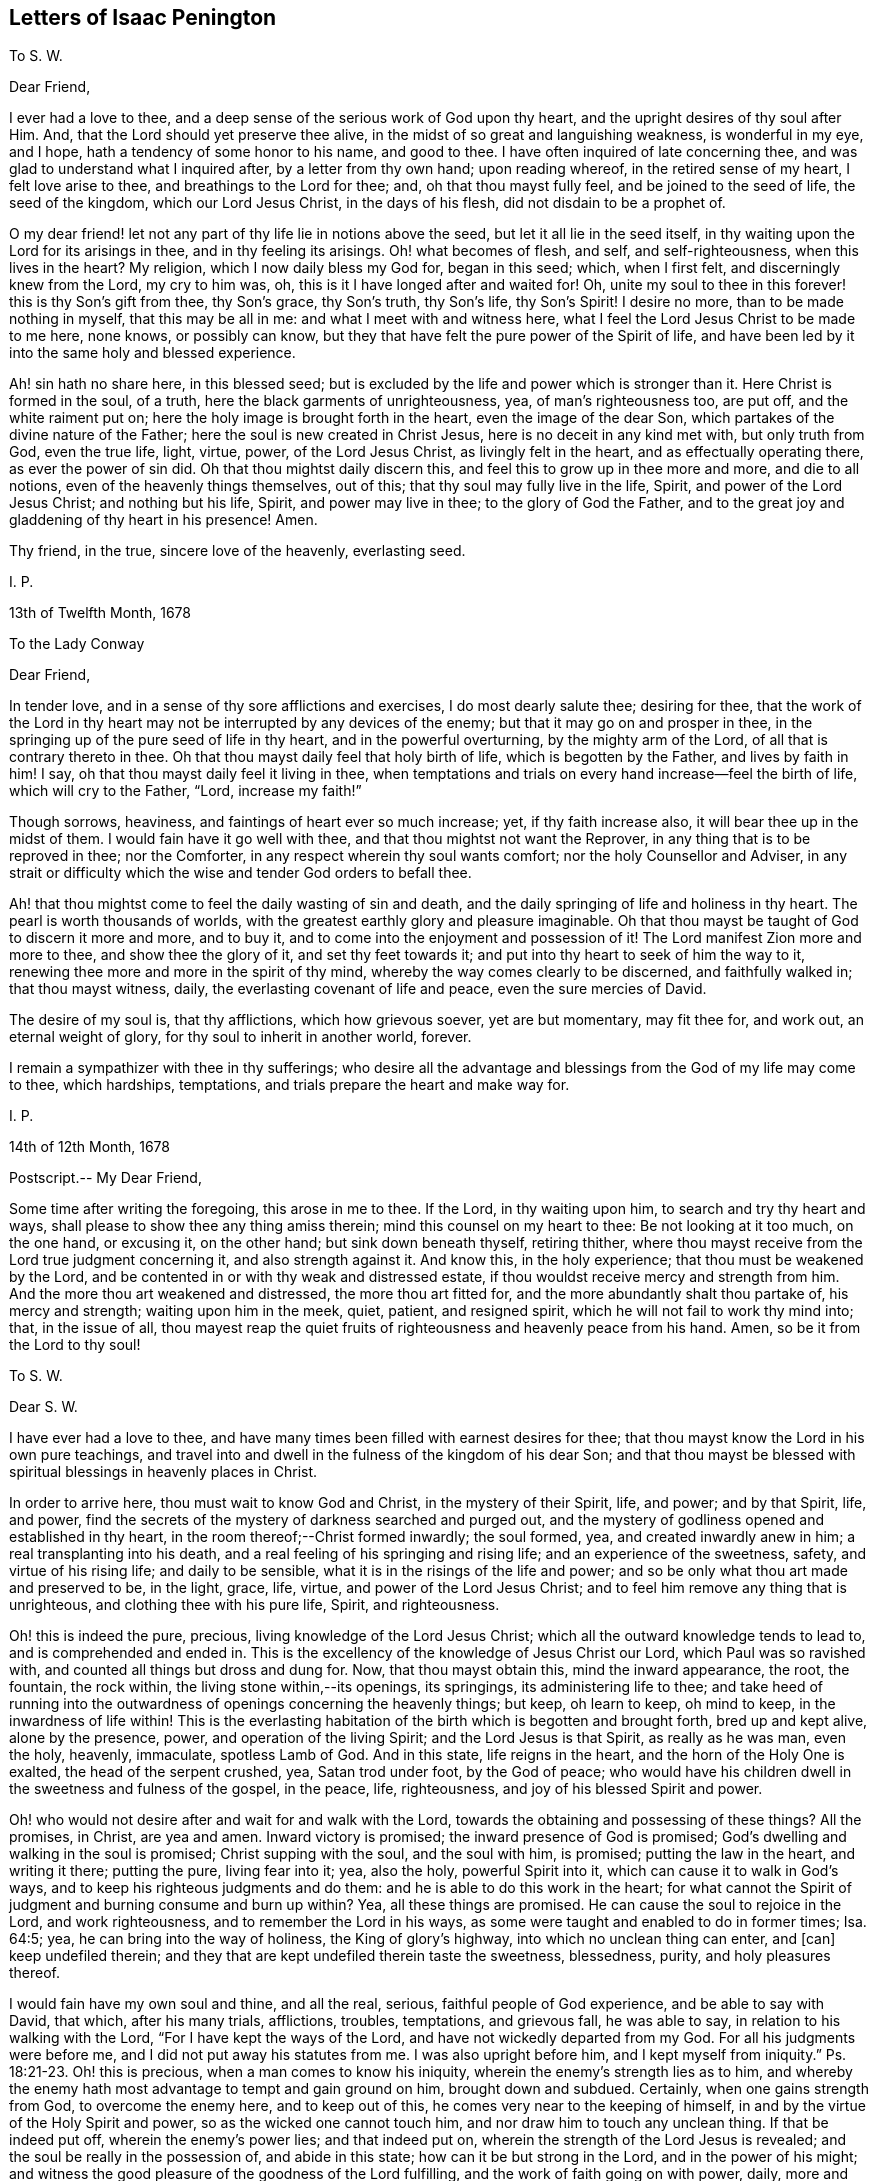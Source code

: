 == Letters of Isaac Penington

[.letter-heading]
To S. W.

[.salutation]
Dear Friend,

I ever had a love to thee, and a deep sense of the serious work of God upon thy heart,
and the upright desires of thy soul after Him.
And, that the Lord should yet preserve thee alive,
in the midst of so great and languishing weakness, is wonderful in my eye, and I hope,
hath a tendency of some honor to his name, and good to thee.
I have often inquired of late concerning thee,
and was glad to understand what I inquired after, by a letter from thy own hand;
upon reading whereof, in the retired sense of my heart, I felt love arise to thee,
and breathings to the Lord for thee; and, oh that thou mayst fully feel,
and be joined to the seed of life, the seed of the kingdom, which our Lord Jesus Christ,
in the days of his flesh, did not disdain to be a prophet of.

O my dear friend! let not any part of thy life lie in notions above the seed,
but let it all lie in the seed itself,
in thy waiting upon the Lord for its arisings in thee, and in thy feeling its arisings.
Oh! what becomes of flesh, and self, and self-righteousness, when this lives in the heart?
My religion, which I now daily bless my God for, began in this seed; which,
when I first felt, and discerningly knew from the Lord, my cry to him was, oh,
this is it I have longed after and waited for!
Oh, unite my soul to thee in this forever! this is thy Son`'s gift from thee,
thy Son`'s grace, thy Son`'s truth, thy Son`'s life, thy Son`'s Spirit!
I desire no more, than to be made nothing in myself, that this may be all in me:
and what I meet with and witness here,
what I feel the Lord Jesus Christ to be made to me here, none knows,
or possibly can know, but they that have felt the pure power of the Spirit of life,
and have been led by it into the same holy and blessed experience.

Ah! sin hath no share here, in this blessed seed;
but is excluded by the life and power which is stronger than it.
Here Christ is formed in the soul, of a truth,
here the black garments of unrighteousness, yea, of man`'s righteousness too, are put off,
and the white raiment put on; here the holy image is brought forth in the heart,
even the image of the dear Son, which partakes of the divine nature of the Father;
here the soul is new created in Christ Jesus, here is no deceit in any kind met with,
but only truth from God, even the true life, light, virtue, power,
of the Lord Jesus Christ, as livingly felt in the heart,
and as effectually operating there, as ever the power of sin did.
Oh that thou mightst daily discern this, and feel this to grow up in thee more and more,
and die to all notions, even of the heavenly things themselves, out of this;
that thy soul may fully live in the life, Spirit, and power of the Lord Jesus Christ;
and nothing but his life, Spirit, and power may live in thee;
to the glory of God the Father,
and to the great joy and gladdening of thy heart in his presence!
Amen.

Thy friend, in the true, sincere love of the heavenly, everlasting seed.

[.signed-section-signature]
I+++.+++ P.

[.signed-section-context-close]
13th of Twelfth Month, 1678

[.letter-heading]
To the Lady Conway

[.salutation]
Dear Friend,

In tender love, and in a sense of thy sore afflictions and exercises,
I do most dearly salute thee; desiring for thee,
that the work of the Lord in thy heart may not be
interrupted by any devices of the enemy;
but that it may go on and prosper in thee,
in the springing up of the pure seed of life in thy heart,
and in the powerful overturning, by the mighty arm of the Lord,
of all that is contrary thereto in thee.
Oh that thou mayst daily feel that holy birth of life, which is begotten by the Father,
and lives by faith in him!
I say, oh that thou mayst daily feel it living in thee,
when temptations and trials on every hand increase--feel the birth of life,
which will cry to the Father, "`Lord, increase my faith!`"

Though sorrows, heaviness, and faintings of heart ever so much increase; yet,
if thy faith increase also, it will bear thee up in the midst of them.
I would fain have it go well with thee, and that thou mightst not want the Reprover,
in any thing that is to be reproved in thee; nor the Comforter,
in any respect wherein thy soul wants comfort; nor the holy Counsellor and Adviser,
in any strait or difficulty which the wise and tender God orders to befall thee.

Ah! that thou mightst come to feel the daily wasting of sin and death,
and the daily springing of life and holiness in thy heart.
The pearl is worth thousands of worlds,
with the greatest earthly glory and pleasure imaginable.
Oh that thou mayst be taught of God to discern it more and more, and to buy it,
and to come into the enjoyment and possession of it!
The Lord manifest Zion more and more to thee, and show thee the glory of it,
and set thy feet towards it; and put into thy heart to seek of him the way to it,
renewing thee more and more in the spirit of thy mind,
whereby the way comes clearly to be discerned, and faithfully walked in;
that thou mayst witness, daily, the everlasting covenant of life and peace,
even the sure mercies of David.

The desire of my soul is, that thy afflictions, which how grievous soever,
yet are but momentary, may fit thee for, and work out, an eternal weight of glory,
for thy soul to inherit in another world, forever.

I remain a sympathizer with thee in thy sufferings;
who desire all the advantage and blessings from the God of my life may come to thee,
which hardships, temptations, and trials prepare the heart and make way for.

[.signed-section-signature]
I+++.+++ P.

[.signed-section-context-close]
14th of 12th Month, 1678

[.postscript]
====

Postscript.-- My Dear Friend,

Some time after writing the foregoing, this arose in me to thee.
If the Lord, in thy waiting upon him, to search and try thy heart and ways,
shall please to show thee any thing amiss therein; mind this counsel on my heart to thee:
Be not looking at it too much, on the one hand, or excusing it, on the other hand;
but sink down beneath thyself, retiring thither,
where thou mayst receive from the Lord true judgment concerning it,
and also strength against it.
And know this, in the holy experience; that thou must be weakened by the Lord,
and be contented in or with thy weak and distressed estate,
if thou wouldst receive mercy and strength from him.
And the more thou art weakened and distressed, the more thou art fitted for,
and the more abundantly shalt thou partake of, his mercy and strength;
waiting upon him in the meek, quiet, patient, and resigned spirit,
which he will not fail to work thy mind into; that, in the issue of all,
thou mayest reap the quiet fruits of righteousness and heavenly peace from his hand.
Amen, so be it from the Lord to thy soul!

====

[.letter-heading]
To S. W.

[.salutation]
Dear S. W.

I have ever had a love to thee,
and have many times been filled with earnest desires for thee;
that thou mayst know the Lord in his own pure teachings,
and travel into and dwell in the fulness of the kingdom of his dear Son;
and that thou mayst be blessed with spiritual blessings in heavenly places in Christ.

In order to arrive here, thou must wait to know God and Christ,
in the mystery of their Spirit, life, and power; and by that Spirit, life, and power,
find the secrets of the mystery of darkness searched and purged out,
and the mystery of godliness opened and established in thy heart,
in the room thereof;--Christ formed inwardly; the soul formed, yea,
and created inwardly anew in him; a real transplanting into his death,
and a real feeling of his springing and rising life; and an experience of the sweetness,
safety, and virtue of his rising life; and daily to be sensible,
what it is in the risings of the life and power;
and so be only what thou art made and preserved to be, in the light, grace, life, virtue,
and power of the Lord Jesus Christ; and to feel him remove any thing that is unrighteous,
and clothing thee with his pure life, Spirit, and righteousness.

Oh! this is indeed the pure, precious, living knowledge of the Lord Jesus Christ;
which all the outward knowledge tends to lead to, and is comprehended and ended in.
This is the excellency of the knowledge of Jesus Christ our Lord,
which Paul was so ravished with, and counted all things but dross and dung for.
Now, that thou mayst obtain this, mind the inward appearance, the root, the fountain,
the rock within, the living stone within,--its openings, its springings,
its administering life to thee;
and take heed of running into the outwardness of openings concerning the heavenly things;
but keep, oh learn to keep, oh mind to keep, in the inwardness of life within!
This is the everlasting habitation of the birth which is begotten and brought forth,
bred up and kept alive, alone by the presence, power, and operation of the living Spirit;
and the Lord Jesus is that Spirit, as really as he was man, even the holy, heavenly,
immaculate, spotless Lamb of God.
And in this state, life reigns in the heart, and the horn of the Holy One is exalted,
the head of the serpent crushed, yea, Satan trod under foot, by the God of peace;
who would have his children dwell in the sweetness and fulness of the gospel,
in the peace, life, righteousness, and joy of his blessed Spirit and power.

Oh! who would not desire after and wait for and walk with the Lord,
towards the obtaining and possessing of these things?
All the promises, in Christ, are yea and amen.
Inward victory is promised; the inward presence of God is promised;
God`'s dwelling and walking in the soul is promised; Christ supping with the soul,
and the soul with him, is promised; putting the law in the heart, and writing it there;
putting the pure, living fear into it; yea, also the holy, powerful Spirit into it,
which can cause it to walk in God`'s ways,
and to keep his righteous judgments and do them:
and he is able to do this work in the heart;
for what cannot the Spirit of judgment and burning consume and burn up within?
Yea, all these things are promised.
He can cause the soul to rejoice in the Lord, and work righteousness,
and to remember the Lord in his ways,
as some were taught and enabled to do in former times; Isa. 64:5; yea,
he can bring into the way of holiness, the King of glory`'s highway,
into which no unclean thing can enter, and +++[+++can]
keep undefiled therein; and they that are kept undefiled therein taste the sweetness,
blessedness, purity, and holy pleasures thereof.

I would fain have my own soul and thine, and all the real, serious,
faithful people of God experience, and be able to say with David, that which,
after his many trials, afflictions, troubles, temptations, and grievous fall,
he was able to say, in relation to his walking with the Lord,
"`For I have kept the ways of the Lord, and have not wickedly departed from my God.
For all his judgments were before me, and I did not put away his statutes from me.
I was also upright before him,
and I kept myself from iniquity.`" Ps. 18:21-23. Oh! this is precious,
when a man comes to know his iniquity, wherein the enemy`'s strength lies as to him,
and whereby the enemy hath most advantage to tempt and gain ground on him,
brought down and subdued.
Certainly, when one gains strength from God, to overcome the enemy here,
and to keep out of this, he comes very near to the keeping of himself,
in and by the virtue of the Holy Spirit and power, so as the wicked one cannot touch him,
and nor draw him to touch any unclean thing.
If that be indeed put off, wherein the enemy`'s power lies; and that indeed put on,
wherein the strength of the Lord Jesus is revealed;
and the soul be really in the possession of, and abide in this state;
how can it be but strong in the Lord, and in the power of his might;
and witness the good pleasure of the goodness of the Lord fulfilling,
and the work of faith going on with power, daily, more and more;
a little measure whereof, kept to, removes the mountains inwardly,
and gives strength over the enemy.
How, then, doth it increase and grow up in life and virtue,
and in a sensible understanding and experience of the name of the Lord Jesus?
Is there not, in this state, a feeling of remission of sins, a feeling of redemption,
a feeling of reconciliation, a feeling of oneness with God in Christ,
a feeling of God being the salvation, strength, and song, and a trusting in him,
and not being afraid? Isa. 12:2.
Is there not a being careful in nothing,
but in everything making the requests to God, by prayer and supplication,
with thanksgiving, in that Spirit and holy breath of life, which the Father cannot deny;
and so, the peace of God, which passeth all understanding,
keeping the heart and mind through Christ Jesus?

O my friend! there is an ingrafting into Christ,
a being formed and new created in Christ, a living and abiding in him,
and a growing and bringing forth fruit through him into perfection.
Oh, mayst thou experience all these things! and that thou mayst do so, wait to know life,
the springings of life, the separations of life inwardly,
from all that evil which hangs about it, and would be springing up and mixing with it,
under an appearance of good; that life may come to live fully in thee, and nothing else.
And so, sink very low, and become very little, and know little; yea,
know no power to believe, act, or suffer any thing for God, but as it is given thee,
by the springing grace, virtue, and life of the Lord Jesus.
For grace is a spiritual, inward thing and holy seed, sown by God,
springing up in the heart.
People have got a notion of grace, but know not the thing.
Do not thou matter the notion, but feel the thing;
and know thy heart more and more plowed up by the Lord,
that his seed`'s grace may grow up in thee more and more,
and thou mayst daily feel thy heart as a garden, more and more enclosed, watered,
dressed, and delighted in by him.

This is a salutation of love from thy friend in the truth, which lives and changes not.

[.signed-section-signature]
I+++.+++ P.

[.signed-section-context-close]
27th of Twelfth Month, 1678

[.letter-heading]
To M. Hiorns

[.salutation]
Dear Friend,

I received two letters from thee lately,
whereby the sense is revived in me of thy great love to me,
and the Lord`'s great goodness to thee,
in administering that which rejoiceth and refresheth thee.

Now, this advice ariseth in my heart.
Oh! keep cool and low before the Lord, that the seed, the pure, living seed,
may spring more and more in thee,
and thy heart be united more and more to the Lord therein.
Coolness of spirit is a precious frame; and the glory of the Lord most shines therein,
in its own lustre and brightness; and when the soul is low before the Lord,
it is still near the seed, and preciously (in its life) one with the seed.
And when the seed riseth, thou shalt have liberty in the Lord to rise with it;
only take heed of that part which will be outrunning it, and getting above it, and so,
not ready to descend again, and keep low in the deeps with it.

O my friend!
I have a sense,
that this hath been the error of that people that thou hast formerly walked with:
and I observe in thy spirit yet a liability thereto;
which the Lord give thee to watch against,
that thou mayst come to a pure observation and discerning of the everlasting,
unchangeable seed in thy own heart,
and mayst daily feel thy mind bowed down and worship in it,
become wholly leavened into it, and perfectly changed and preserved by it.

[.postscript]
====

Postscript.--We are here but awhile in this world, for the Lord to make use of us,
and serve himself by us; and so, by his ordering of us, to fit us for the crown of glory,
which he will give us fully to wear in the other world.
Now, feel the child`'s nature, which chooseth nothing,
but desires the fulfilling of the Father`'s will in it.
I cannot desire to enjoy any thing (saith the nature of the true birth),
but as the Father, of himself, pleaseth to give me to enjoy.
There is a time to want, as well as to abound, while we are in this world.
And the times of wanting, as well as abounding, are greatly advantageous to us.
How should faith, love, patience, meekness,
and the excellency and sufficiency of God`'s grace shine, but by, in,
and through the many exercises and varieties of conditions,
wherewith the Lord visiteth his?
Yea, the greatest in the life, power, and glory of the Lord,
have the greatest trials and exercises, which is to their advantage,
as also for the good and benefit of others, and to the great honor and glory of the Lord.
Oh! at all times, and in all conditions, take heed of a will, take heed of a wisdom,
above the seed`'s will, and above the seed`'s wisdom.

Let the Lord alone be all in thee, and make thee every day what he pleaseth; and,
in due time, thou shalt know a life,--even the seed`'s life,
the Son`'s life,--whom all of the angels are to worship,--and
the mystery of whose life the angels desire to look into,
as it is revealed and brought forth!
So, be still and quiet, and silent before the Lord;
not putting up any request to the Father, nor cherishing any desire in thee,
but in the seed`'s lowly nature and purely springing life;
and the Lord give thee the clear discerning, in the lowly seed,
of all that springs and arises in thy heart.

Thou didst read precious things of the seed when thou wast here, written outwardly;
oh that thou mightst read the same things, written inwardly in thy own heart;
which that thou mayst do, become as a weaned child,
not exercising thyself in things too high or too wonderful for thee.
Every secret thing, every spiritual mystery, but what God opens to thee,
is too high and wonderful for thee.
And if the Lord at any time open to thee deep mysteries, fear before the Lord;
and go no further into them than the Lord leads thee.
The error is still in the comprehending, knowing mind, but never in the lowly,
weighty seed of life;--whither the Lord God of my life more and more lead thee,
and counsel thee to take up thy dwelling place there, daily instructing thee so to do.
For the greatest, as well as the least, must be daily taught of the Lord,
both in ascending and descending, or they will miss their way; yea,
they must be daily taught of him to be silent before him, and know +++[+++what it is]
to be still in him, or they will be apt to miss in either.

====

[.signed-section-closing]
This from thy friend,

[.signed-section-signature]
I+++.+++ P.

[.signed-section-context-close]
Amersham, Woodside, 4th of Fifth Month, 1679.

[.letter-heading]
To Sarah Elgar

The child which the Lord hath taken from thee was his own.
He hath done thee no wrong, in calling it from thee.
Take heed of murmuring, take heed of discontent, take heed of any grief,
but what truth allows thee.
Thou hast yet one child left.
The Lord may call for that too, if he please; or he may continue and bless it to thee.
Oh, mind a right frame of Spirit towards the Lord, in this thy great affliction!
If thou mind God`'s truth in thy heart, and wait to feel the seasoning thereof,
that will bring thee into, and preserve thee in a right frame of spirit.
The Lord will not condemn thy love and tenderness to thy child,
or thy tender remembrance of him; but still, in it be subject to the Lord,
and let his will and disposal be bowed unto by thee,
and not the will of thy nature above it.
Retire out of the natural, into the spiritual,
where thou mayst feel the Lord thy portion; so that now, in the needful time,
thou mayest day by day receive and enjoy satisfaction therein.
Oh, wait to feel the Lord making thy heart what he would have it to be,
in this thy deep and sore affliction!

[.signed-section-signature]
I+++.+++ P.

[.signed-section-context-close]
Nunnington, Sixth Month, 1679

[.postscript]
====

Now, let the world see how thou prizest the truth, and what truth can do for thee.
Feed on it; do not feed on thy affliction; and the life of truth will arise in thee,
and raise thee up over it, to the honor of the name of the Lord,
and to the comfort of thy own soul.

====

[.letter-heading]
To William Rolls

[.salutation]
Friend,

David saw through the sacrifices and burnt offerings in his time;
and the spiritual eye sees through all shadows to the substance,
which have no place in the brightness of the day of God:
and outward washing is no more than outward circumcision,--no
more of a gospel nature,--nor can avail any more,
but is of the nature of the things that were to be shaken and pass away;
that the spiritual kingdom of our Lord Jesus Christ,
and the things which cannot be shaken might remain.

I could say very much to every passage of thy letter; but to what purpose would it be?
The Lord give thee a sense, where the true understanding is given,
and teach thee aright to wait for it; that thou mayst receive it from him,
and thereby discern the nature of that wisdom,
from which God hath hid the mystery in all ages and generations,
and from which he hides it still;
that so thou mayest experimentally know what it is
to become a fool in thyself for Christ`'s sake,
that thou mayst be wise in him; concerning which,
it is easy to have many notions in the mind, but hard to come to the true experience of.

These are the breathings of my heart for thee, in the flowings of my love;
who desire that thou mayst not seek after the knowledge
of the Scriptures in that which cannot understand them;
but mayst meet with the right key, and the right understanding,
wherein thy soul will be safe and happy; which is my heart`'s desire for thee,
who am a real friend and well-wisher to thy soul in the Lord.

[.signed-section-signature]
I+++.+++ P.

[.letter-heading]
To the Poor among Friends, who are relieved by the charity and bowels of love,
which God opens in other Friends towards them

[.salutation]
O Friends,

Ye ought deeply and often to consider of God`'s visiting you with his precious truth,
whereto being faithful, ye are sure to be happy forever;
how hard soever it should go with you, and how strait soever your condition should be,
in reference to the things of this world.

But ye have not only this assurance and benefit by the truth,
but ye are also come to partake of a better provision, as to your necessities outwardly,
than other poor meet with.
For God himself takes care of you,
in drawing the hearts of his children to consider of your wants,
and make supply unto you; so that many of you are so provided for,
as ye had never like to have been while in this world,
had it not been for the interest God gives you in the hearts of others,
through and because of his truth.
Surely this should not be forgotten by you, but daily acknowledged to the Lord,
in the use and enjoyment of those things, which ye ought to receive as from his hand,
through those who minister to you in his name, and for his sake.

And take heed of murmuring, if the supply answer not any of your expectations;
for if we wait upon the Lord, to be ordered and guided by him in this matter,
and answerably witness his presence with us,
and holy wisdom ordering us in these affairs; your murmurings are not against us,
but against the Lord.
And if ye watch narrowly over yourselves, ye will find it is the unsubdued part,
which is apt to be repining and murmuring; but that which is of the Lord, and eyes him,
is that which is sensible of his goodness, and thankful to him for it.
But if there be judged to be any neglect towards any, or any just cause of complaint;
let it, in tenderness, meekness, and the fear of the Lord, be laid before us;
and we will wait upon him to give it a due and full consideration,
and do therein as the Lord shall open and guide our hearts.
For great exercises of spirit do we meet with in these affairs,
and great are our cries of spirit to the Lord,
to guide and order us according to his will and holy counsel therein.

And dear Friends, wait to feel that which stays your minds on the Lord,
and keeps your eye towards him; and take heed of judging us in things,
wherein we truly desire to act singly towards the Lord,
and of which we must give an account to him; and if ye in any thing judge us,
wherein our God justifies us, certainly the Lord will therein condemn you.
Therefore be wary and watchful in this matter.

[.signed-section-signature]
I+++.+++ P.

[.letter-heading]
To Sarah Bond

[.salutation]
Dear Sarah,

I have had many thoughts of thee in this my imprisonment;
wherein I have seen in spirit thy error and miscarriage,
and a hope and expectation in thy heart which will deceive thee.

Oh, how much precious time hast thou lost! wherein thou
mightst have been travelling far on thy journey,
while thou art disputing in thy mind,
and wandering in the deceitful reasonings of thy heart.
And indeed, it must not be, it must not be as thou imaginest; but thou must begin low,
and be glad of a little light to travel with out of the earthly nature,
and be faithful thereunto; and in faithfulness expect additions of light,
and so much power as may help thee to rub on.
And though thou may be long low, and weak, and little, and ready to perish;
yet in the humble and self-denying state, the Father will help thee,
and cause his life to shoot up in thee,
in the shooting up whereof will be thy redemption.

But, oh hasten, oh hasten out of the earthly nature, whilst thou hast time,
or any visitations from the Spirit of the Lord! and do not, in thy wisdom, limit him,
but accept what at present comes from him; for the flood is breaking out,
and will swallow up and drown all that are not found in the ark.
Oh! therefore enter, enter apace; mind that which checks in thy heart;
mind also that which reasons against those checks, to hold thee still in captivity,
and to keep thee from travelling out of the earthly nature, spirit, wisdom,
and practices; and come out of the spirit and way of this world, that thou mayst live,
and not die.
For none shall live, but those that walk in the way of life,
and leave the paths and course of the dead, in which thou art yet entangled.
Oh that thou mightst be loosed, and travel out thence,
with a little light and a little help! and not limit
the Holy One of Israel in thy desires or expectations,
but thankfully receive the smallest visitation that comes from him to thy soul;
for there is life and peace in it, and death and perplexity in turning from it.
And this will not be thy comfort or satisfaction hereafter,
to have had a day of visitation and mercy from on high;
but to have received the visitation, and to have been turned in it,
from the darkness of the earthly mind and nature,
into the light of the living and redeemed souls,--this will be comfortable indeed!

And this is my tender counsel to thee:
wait for and gaspingly receive the checks of the Most High,
and take heed of reasoning against them;
but as that (though in a low and mean and despicable way to thy
wisdom) draws and leads thee out of any earthly thought,
word, custom, or practice, follow diligently; not reasoning against it,
but waiting to have thy reasonings subdued to the
smallest motions and lowest guidance of life in thee.
For I know that life is near thee, even the life that would effectually redeem thee;
but it is bowed down and held captive under the dominion of the earthly wisdom;
and so thy redemption (which is to be wrought out by it) sticks, and will stick,
until thy heart be persuaded to join to it and become subject, without reasoning,
without consulting, without disputing.
For I certainly know the light manifests in thee;
but the darkness puts off the present manifestation of the light, and expects another;
and this is in the will of the flesh, which the Father will not answer;
and in this will and expectation thou wilt perish; but thy help, life,
and salvation are in being subject to the present manifestation of light,
parting with and departing from what thou already knowest to be of the earth,
and not of God.

And in thus doing, more will be made manifest in the Lord`'s season,
and power given to become a child, after some belief in the Father,
and some entrance into the childlike nature;
but the will and expectation of the flesh in thee shall never be
answered:--it hath been long written in my heart concerning thee,
but I dare never utter it to thee.
Oh that it may be now uttered, to the melting and advantage of thy heart! for, indeed,
I love thee, and have travailed for thee, and desire the salvation of thy soul,
as of my own.
Oh that thou mayst be led out of that wisdom which destroys,
into that which saves! and mayst there, in humility of heart, receive instruction daily,
according to thy need.
But indeed, of a truth,
thou must come into and come under that which crucifies thy nature and wisdom;
and there (in the seasons of God`'s wisdom,
who answers the desires of his own Spirit in the heart,
but regards not the flesh) mayst thou meet with life and power, but no where else.

I am thy friend, and a dear lover of that in thee which desires the Lord;
and oh that that might come up in thee, and be severed from the earth,
that thy soul may live!

[.signed-section-signature]
I+++.+++ P.

[.letter-heading]
For My Dear Friends in the Truth at Lewes

The God of truth plants his truth in the hearts of people, that it might grow there,
and bring forth fruit to him.
O my dear friends! feel it grow in every one of your hearts,
and bringing forth the proper fruits of its growth to the Lord.

Mind what ariseth from the truth, what truth brings forth,
and wait for and receive your nourishment from the Lord,
that it may be brought forth in you.
And that which the Lord hath made barren (in you,
who have experienced his righteous judgments), let it be kept so,
by the same power which made it barren,
that no more fruit may be brought forth to sin and unrighteousness, by any of you.
Then shall ye live the life of truth, and no life but the life of truth,
and dwell and walk in the truth, than which there is no greater joy, delight,
or peace to be desired or enjoyed.

O my dear friends! know and every day experience Enoch`'s
life,--a being translated out of the kingdom of darkness,
into the kingdom of the dear Son, and of walking with the Son in his kingdom;
then ye will walk with the Father also, and know the heavenly paths of life, joy,
righteousness, and peace in the pure light of life,
which is no less than a paradise to the renewed soul.

I would fain have seen you together, had the Lord made way;
but let me feel you in the hidden life, and meet you at my Father`'s throne,
where let us beg of our God, what our souls and his whole flock stand in need of,
praying for the peace and prosperity of Jerusalem,
unto the God and Father of our Lord Jesus Christ, who hears our prayers;
that we may daily see and feel the going on of the work of our God, in our hearts,
and in the kingdoms of the world (which must become the Lord`'s and his Christ`'s),
and may bless and magnify his name, who hath power over all,
and orders all for good to his chosen heritage.

This is the salutation of my love to you, which lay so upon me,
that I could not pass it by, who am your friend, in the everlasting,
unchangeable truth of our blessed God and Saviour.

[.signed-section-signature]
I+++.+++ P.

[.letter-heading]
To +++_______+++ +++_______+++

Because my not praying in my family, according to the custom of professors,
seemed to be such a great stumbling-block to thee,
it sprang up in my heart to render thee this account thereof.

I did formerly apply myself to pray to the Lord,
morning and evening (besides other times), believing in my heart,
that it was the will of the Lord I should so do.
And this was my condition then:--sometimes I felt the living spring open,
and the true child breathe towards the Father; at other times I felt a deadness,
a dryness, a barrenness, and only a speaking and striving of the natural part, which I,
even then, felt was not acceptable to the Lord, nor did profit my soul;
but apprehending it to be a duty, I durst not but apply myself thereto.

Since that time,--since the Lord hath again been pleased
to raise up what he had formerly begotten in me,
and begun to feed it,
by the pure giving forth of that breath of life which begat it
(which is the bread that comes down from heaven daily to it,
as the Lord pleaseth freely to dispense it),--the Lord hath shown me that prayer
is his gift to the child which he begets and that it stands not in the will,
or time, or understanding, or affectionate part of the creature,
but in his own begetting, which he first breathes upon,
and then it breathes again towards him:--and that he worketh this at his own pleasure,
and no time can be set him when he shall breathe: or when he shall not breathe,
and that when he breathes, then is the time of prayer,
then is the time of moving towards him, and following him who draws.
So that all my times, and all my duties, and all my graces, and all my hopes,
and all my refreshments, and all my ordinances, are in his hand,
who is the spring of my life, and conveys, preserves,
and increases life of his own good pleasure.

I freely confess, all my religion stands in waiting on the Lord,
for the riches of his Spirit, and in returning back to the Lord (by his own Spirit,
and in the virtue of his own life), that which he pleaseth to bestow on me.
And, I have no faith, no love, no hope.
no peace, no joy, no ability to any thing, no refreshment in any thing,
but as I find his living breath beginning, his living breath continuing,
his living breath answering, and performing what it calls for.
So that I am become exceeding poor and miserable,
save in what the Lord pleaseth to be to me by his own free grace,
and for his own name`'s sake, and in rich mercy.
And if I have tasted any thing of the Lord`'s goodness sweeter than ordinary,
my heart is willing, so far as the Lord pleaseth,
faithfully to point any others to the same spring;
and not discourage or witness against the least simplicity, and true desire after God,
in them.
But where they have lost the true living child,
and another thing is got up in its stead (which,
though it may bear its image to the eye of flesh,
yet is not the same thing in the sight of God),
and where this nourisheth itself by praying, reading, meditating,
or any other such like thing,
feeding the carnal part with such a kind of knowledge from Scriptures,
as the natural understanding may gather and grow rich by; this,
in love and faithfulness to the Lord and to souls, I cannot but testify against,
wherever I find it, as the Lord draweth forth my spirit to bear its testimony.

And this I know, from the Lord, to be the general state of professors at this day.
The Spirit of the Lord is departed from them, and they are joined to another spirit,
as deeply and as generally as ever the Jews were;
and that their prayers and reading of the Scriptures, and preaching, and duties,
and ordinances are as loathsome to the soul of the Lord,
as ever the Jews`' incense and sacrifices were.
And this is the word of the Lord concerning them.
Ye must come out of your knowledge, into the feeling of an inward principle of life,
if ever ye be restored to the true unity with God,
and to the true enjoyment of him again.
Ye must come out of the knowledge and wisdom ye have gathered from the Scriptures,
into a feeling of the thing there written of,
as it pleaseth the Lord to open and reveal them in the hidden man of the heart.

This is it, ye are to wait for from the Lord; and not to boast of your present state,
as if ye were not backslidden from him,
and had not entered into league with another spirit;
which keeps up the image of what the Spirit of the Lord once formed in you,
but without the true, pure, fresh life.

From a faithful friend and lover of souls.

[.signed-section-signature]
I+++.+++ P.

[.letter-heading]
To E. Terry

[.salutation]
Friend,

If the Lord hath extended favor to thee and shown thee mercy,
I therein rejoice on thy behalf.

Thy desire, that what thou wrotest may be looked upon as nothing,
and that no contest may be raised from it, I am content fully to answer thee in;
nor do I desire to have any advantage against thee,
nor art thou at all disparaged in my thoughts by what thou hast written,
but it is in my heart as nothing, and my love flows to thee;
for I take notice of thy seriousness, and what I have unity with in this letter,
and overlook the other.

As touching disputes, indeed, I have no love to them:
Truth did not enter my heart that way,
nor do I expect to propagate it in others that way; yet,
sometimes a necessity is laid upon me, for the sake of others.
And truly, when I do feel a necessity, I do it in great fear;
not trusting in my spear or bow, I mean in strong arguments or wise considerations,
which I (of myself) can gather or comprehend; but I look up to the Lord for the guidance,
help, and demonstration of his Spirit,
that way may be made thereby in men`'s hearts for the pure seed to be reached to,
wherein the true conviction, and thorough conversion of the soul to God is witnessed.
I had far rather be feeling Christ`'s life, Spirit, and power in my own heart,
than disputing with others about them.

Christians that truly fear the Lord, have a proportion of the primitive Spirit; and,
if they could learn to watch and wait there, where God works the fear,
they would daily receive more and more of it, and in it,
understand more and more the true intent and preciousness of the words of the Holy Scriptures.
He that will truly live to God, must hear wisdom`'s voice within, at home,
in his own heart; and he that will have her words made known,
and her spirit poured out to him, must turn at her reproof. Prov. 1:23.
Indeed, I never knew, and am satisfied that none else can know,
the preciousness of this lesson, till they are taught it of the Lord.

There is one thing more on my heart to express, occasioned by thy last letter,
which is this: I have more unity in my heart and spirit before the Lord,
with the Puritan state,
than with the churches and gatherings which men have built up and run into since.
Indeed, men have enlarged their knowledge and comprehension of things;
but that truth of heart, that love, that tenderness, that unity upon truth`'s account,
which was then amongst them, many have made shipwreck of,
and do not now know the state of their own souls, nor truth in the life and power of it.
This principle of life and truth was near me, as well as others; yea,
with me in that day; but I wandered from it into outward knowledge, and,
with great seriousness, into a way of congregational worship,
and thereby came to a great loss; and at length, for want of the Lord`'s presence, power,
and manifestation of his love, was sick at heart.
But now, the Lord, in great love and tender mercy,
having brought me back to the same principle, and fixed my spirit therein,
I discern the truth and beauty of that former estate,
with the several runnings out from it; and find what was true or false therein,
discovered to me by the holy anointing, which appears and teaches in that principle.
And, friend, it is not a notion of light, which my heart is engaged to testify to;
but that which enlivens, that which opens, that which gives to see,
that wherein the power of life is felt.
For truly, in the opening of my heart by the pure power,
was I taught to see and own the principle and seed of life,
and to know its way of appearance; and so can faithfully and certainly testify,
that that which is divine, spiritual, and heavenly, is nearer man than he is aware,
as well as that which is earthly and selfish.

O friend! if thou canst not yet see and own the principle
and seed of Christ`'s life and Spirit,
nor discern his appearance therein; yet take heed of fighting against it; for, indeed,
if thou dost, thou fightest against no less than the Lord Jesus Christ himself.

[.signed-section-signature]
I+++.+++ P.

[.letter-heading]
To a Near Relative

[.salutation]
Dear +++_______+++,

The gospel is the power of God unto salvation;
it is the glad tidings of freedom from sin,
of putting off the body of sin by the circumcision and baptism of the Spirit,
of being delivered out of the hands of our spiritual enemies,
that we may serve God (without fear of them any more),
in holiness and righteousness all the days of our life.

The ministers of the gospel are those, who, in the Spirit of Christ,
by the gift and inspiration thereof, preach these tidings to the poor and needy,
to the captives, to those that groan under the pressure of the body of corruption.

The gospel, through the great mercy of God, I have, at length, heard preached;
and I
have not heard man, but the voice of my Beloved; whose voice is welcome to me,
though in the meanest boy, or most contemptible female.
For in Christ, there is neither male nor female; nor should his Spirit,
which is not limited to males, be quenched in any.
And though thou, through prejudice,
call this speaking of the Spirit through servants and handmaids, prating,
yet the Lord can forgive thee; for surely, if thou knew what thou didst herein,
thou wouldst not thus offend the Lord;--extolling preaching by man`'s wisdom,
from a minister made by man, for gospel preaching,
and condemning the preaching of persons sent by God,
in the immediate inspiration of his Spirit.
I am confident, if, without prejudice, and in the fear of God, thou didst once hear such,
thou wouldst not be able to forbear saying in thy heart, It is the voice of God,
of a truth.
But that which hath not the sheep`'s ear can never own the voice of the true Shepherd.

As for those whom thou callest ministers, if I should speak, concerning them,
the very truth from the mouth of the Lord, thou couldst not,
in that state wherein thou standest, receive it;
yet am I far from accounting them the offscouring of the earth;
for I look upon them as wise and knowing,
and as of great beauty in the earthly learning and wisdom; but surely,
not as having "`the tongue of the learned,`" "`to speak
a word in season to him that is weary;`" nay,
they are men unlearned in this kind of learning,
and such as toss and tear and wrest the scripture,
in their uncertain reasonings and guessings about the sense of it,
and in the various doubtful interpretations they give.

And whereas I am blamed for not putting a difference
between the profane and scandalous ministers,
and the reverend and godly sort; my answer is, They are united in one ministry;
and the question is not concerning the persons, but the ministry;
in which they are one,--their call one, their maintenance one,
their way of worship and preaching one, their standing and power of government one;
which is not by the power and presence of the Spirit,
but by the strength of the magistrate.
But the true gospel and ministry is spiritual,
and cannot stand nor be upheld by that which is carnal, neither in its call, maintenance,
government, or what else belongs to it.
When Christ came in the flesh,
the words he pronounced were not so much against the profane
and scandalous among the Scribes and Pharisees;
but against those that appeared most strict,
and were accounted among the Jews the most reverend and godly.
And, were it not for the appearance of godliness in these men,
the persecution of the present times had not been so hot, the good old cause so lost,
and the work of reformation (inasmuch as relates to men) so overturned as at this day.
O +++_______+++! there was once a good thing in divers of them,
which my soul would rejoice to see revived;
but as the seat of government eat out the good that was in the bishops,
so gaping after the seat of government hath sunk the good thing in others also;
and made their eye so dim,
that they cannot see the mighty breakings forth of the Spirit of Christ in his people.

[.signed-section-signature]
I+++.+++ P.

[.letter-heading]
To Richard Roberts

[.salutation]
R+++.+++ R.

Thou didst acquaint me that Timothy Fly, the Anabaptist teacher,
did charge me with denying Christ`'s humanity, and also the blood of Christ,
which was shed at Golgotha, without the gates of Jerusalem;
and that I own no other Christ but what is within men.

Sure I am, that neither T. Fly, nor any other man, did ever hear me deny, that Christ,
according to the flesh, was born of the Virgin Mary, or that that was his blood,
which was shed without the gates of Jerusalem.
And the Lord, who knoweth my heart, knoweth, that such a thing never was in my heart;
nay, I do greatly value that flesh and blood of our Lord Jesus Christ,
and witness forgiveness of sins and redemption through it.
Yet, if I should say,
I do not know nor partake of his flesh and blood in the mystery also,
I should not be a faithful witness to the Lord.
For there is the mystery of God and of Christ;
and that is the soul`'s food which gives life to the soul,
even the living bread and the living water.
For there is living bread and living water; and the flesh and blood in the mystery,
on which the soul feeds, is not inferior in nature and virtue to the bread and water.
There is a knowing Christ after the flesh, and there is a knowing him after the Spirit,
and a feeding on his Spirit and life; and this doth not destroy his appearing in flesh,
or the blessed ends thereof, but confirm and fulfill them.

The owning of Christ being inwardly in his saints,
doth not deny his appearing outwardly in the body prepared;
unless T. F. can maintain this,
that the same Christ that appeared outwardly cannot appear inwardly.
"`Know ye not your own selves.
how that Jesus Christ is in you,
except ye be reprobates?`" 2 Cor. 13:5. "`And if Christ be in you,
the body is dead because of sin,`" etc. Rom. 8:10.
"`Christ in you, the hope of glory.`" Col. 1:27. "`Behold,
I stand at the door and knock; if any man hear my voice and open the door,
I will come in to him.`" Rev. 3:20. "`I will come again,`" saith Christ:
Ye are now in pain, as a woman in travail, full of sorrow for the loss of my outward,
bodily presence; but I will come to you again in spirit;
see John 16 and John 14:17. "`He,`" that "`dwelleth with you, shall be in you:`" and then,
when the Bridegroom is inwardly and spiritually in you and with you,
"`your heart shall rejoice, and your joy no man taketh from you.`" John 16:22. And so,
the apostles and primitive Christians did "`rejoice with joy unspeakable,
and full of glory,`" 1 Peter 1:8,
because of the spiritual appearance and presence of the Bridegroom.
And yet, there is no other bridegroom, who now appears in spirit,
or spiritually in the hearts of his, than He that once appeared in the prepared body,
and did the Father`'s will therein.

[.signed-section-signature]
I+++.+++ P.

[.letter-heading]
Addressed to the Independents at Canterbury

I have been a seeker after God, and a worshipper of him from my childhood,
according to the best of my understanding; and, at last,
sat down in that way which is called Independency,
believing it to be the way of the gospel,
and entering into it with much fear and seeking of God.
In which way, the Lord had regard to the uprightness and tenderness of heart,
which he had formed in me.

But, at length, the Lord`'s hand fell upon me, breaking me all to pieces therein,
as to my inward state; for what cause, I had then no knowledge at all of;
but mourned before him unutterably, night and day,
and lay panting and languishing after him, who was the only Beloved of my soul.
Many pitied me, but none could reach my state, but, after much serious discourse with me,
greatly wondered: and some said, it was a prerogative case, and would, questionless,
end in good-will and mercy from the Lord to me.
I parted from that people in great love and tenderness;
they expecting my return to them again (the love
between me and them being so exceeding great,
and I having let in no prejudice against them), and I knowing nothing to the contrary.

But it pleased the Lord, after many years, when my hope nearly failed,
to visit me in a wonderful manner, breaking my heart in pieces,
giving me to feel his pure, living power,
and the raising of his holy seed in my heart thereby; insomuch,
that I cried out inwardly before him, "`This is He, this is He whom I have sought after,
and so much wanted! this is the pearl,
this is the holy leaven! do what thou wilt with me, afflict me how thou wilt,
and as long as thou pleasest, so that at length I may be joined with this,
and become one with this!`" So the eye of my understanding was from that day anointed,
and I saw and felt the pure life of the Son made manifest in me;
and the Father drew me to him, as to a living stone, and hath built my soul upon him,
and brought me to Mount Zion, and the holy city of our God;
where the river of life sends forth its streams,
which refresh and make glad the holy city,
and all the tabernacles that are built on God`'s holy hill.
And indeed, from this holy hill and city, the law and word of life doth issue,
and the inhabitants of the rock of life hear it, and are friends to the Bridegroom,
and glad of the Bridegroom`'s voice, and follow the Lamb,
the Shepherd and Bishop of their souls, whithersoever he leads;
who leads them into the pastures of life, and folds of pure rest,
and gives them eternal life to feed on,
and his peace and patience to possess their souls in.

O ye Independents! whom I have loved above all people,
and never had thoughts of rending from you,
but was forcibly taken by the hand of the Lord out of your Society;
yet not without a desire to return to you again,
if the Lord pleased to make any way thereto;--I say, O ye Independents,
above all professions the one most dearly beloved by me! oh that ye could hear the sensible,
experienced testimony that is on my heart to you concerning my Beloved,
concerning his appearance, concerning his church, concerning his way, his truth,
his kingdom.
It is nigher than ye are aware, and above all that ye can comprehend concerning it.
Oh that ye might inwardly know these things!
Turn in, turn in: mind what stirs in your hearts; what moves against sin,
what moves towards sin.
The one is the Son`'s life, the Son`'s grace, the Son`'s Spirit;
the other is the spirit and nature which is contrary thereto.
If ye could but come to the sense of this, and come to a true, inward silence,
and waiting, and turning at the reproofs of heavenly wisdom,
and know the heavenly drawings into that which is holy and living;
ye would soon find the Lord working in your hearts, to stop the issues of death,
and to open the issues of life there;
and ye would find yourselves anointed daily by the
Lord (for there is not a day but we need to see,
nor a day but the Lord gives sight),
and an understanding also would be given you to know Him that is true,
and the "`eternal life,`" 1 John 1:2, and an abiding in him that is true.
And, abiding here,
ye cannot fail of receiving power (from him who ministers
according to the power of the endless life),
not only to overcome sin and your souls`' enemies, but to become sons to God,
with delight performing his will.
And that yoke, which yokes down and subdues sin in you, will be easy, yea, the ease,
pleasure, and joy of your souls.

The Lord open an ear in you to hear as the learned,
that ye may become experiencers and possessors of these things; for, of a truth,
the Lord is arisen to shake terribly the earth, and to build up his Zion,
and to give unto his people "`a peaceable habitation and
sure dwellings and quiet resting-places`" upon Mount Zion. Isa. 32:18.

[.signed-section-signature]
I+++.+++ P.

[.letter-heading]
To Francis Pordage

[.salutation]
Friend,

There is a mind, which can never know nor receive the things of God`'s kingdom; and yet,
this mind is very busy in searching and inquiring after them.

The Scribes and Pharisees were still questioning Christ,
and desiring satisfaction about the kingdom, and about his doctrine and miracles,
and the practice of his disciples, but could never receive satisfaction; yet,
the disciples themselves were many times afraid to ask Christ questions,
there being a dread of God upon their spirits,
and a limit to the knowing and inquiring part in them; for indeed,
the true birth learns under the yoke.

This, therefore, is precious; to come to feel somewhat to limit that mind,
which is forward and inquisitive out of the true nature and sense,
and to receive the yoke, and to be limited by it and famished; for famine,
not food of life, is appointed for that mind and birth.
It is written, "`I will destroy the wisdom of the wise,
and bring to nothing the understanding of the prudent.`" Now,
this is precious and greatly needful: for a man to know, and discern,
and watch against that wisdom and understanding in himself,
which God will destroy and bring to nothing; for, to be sure,
while he is learning and striving to know with that, God will never teach him,
but rather hide the mystery of life and salvation from him.
And what is all man`'s knowledge worth, that he learns of himself without God`'s teaching;
and which he receives into that understanding which is to perish and be destroyed?
In the new understanding, God sets up the true light; but in the other understanding,
are false lights set up, which do not give a true distinction of good and evil,
but they call good evil, and evil good, and put darkness for light,
and light for darkness, and cannot do otherwise; because, the light in them is darkness,
it not being the gift of grace whereby they see and judge,
but a light of their own forming, according to their own comprehension of things,
in the dark and false understanding.

Now, the Lord hath taught us the difference between all these lights,
and the light of his grace, which purely teacheth, livingly teacheth,
not in the reasonings of the mind,
but in the evidence and demonstration of God`'s Spirit in the soul and conscience.
When we came to see in this light, we found, that which we had called good,
according to our former apprehension of things, was not so in the true balance;
and what we thought had pleased God, was abominable in his eyes.
And truly, all that are not come to this light,
they offer that which is abominable to God, and yet think it pleaseth him;
and what a gross and dangerous mistake is this! indeed,
all are no better than will-deeds, which are done out of the light, life, virtue,
and power of God`'s Spirit.
For the root must be good, or the fruit cannot be good.
The mind must be renewed, or the knowledge is but old, dead, literal, and fleshly;
such as the fleshly understanding comprehends and receives,
which can neither know nor receive what is spiritual.

Truly, the Lord hath led us a great way in our journey,
and done great things inwardly for and in our spirits; yet,
if we were not kept under the yoke, but that part in us had liberty to know, and live,
and act, and worship, we should yet perish, and be cut off from the land of the living.

[.signed-section-signature]
I+++.+++ P.

[.letter-heading]
In Reply to an Answer of I. H. to Somewhat Written on Behalf of Truth

Indeed, to speak properly, the church of the gospel,
or new testament church, is invisible.
The persons in whom the church is, are visible;
yet the new testament church is not a society of men,
but rather of the invisible life in men.
It is a fellowship in the faith, in the Spirit,
which is the bond of their unity and of their peace.

The life is breathed invisibly into the hidden man; John 3:8;
it is there nourished and built up invisibly into a spiritual, invisible temple, house,
or church; and in that is the unity and fellowship.
So that the church is a mystery, and the fellowship a mystery,
which is hid from every eye but the eye of life;
and there is no having fellowship one with another, but by coming to that,
and keeping in that, wherein is the fellowship. 1 John 1:7.
It is of inward Jews the church is built; it is of such,
God seeks to frame his new house of worship, under the gospel. John 4:23.
Now, of such stones as these,
the Lord builds up a temple for his Spirit to dwell in,
a house for his life and presence to manifest itself
in,--even a church for the living God.
This building is by the Spirit, in the Spirit, and of that which is spiritual;
this building is one with the foundation,
and therefore is the pillar and ground of Truth, which none is but Christ,
and that which is married to him, and so one with him. 1 Tim. 3:15.
Consider the place well,
and see whether it relate to that which thou callest the invisible,
or to that which thou callest the visible church.

It is the candlestick in persons, that is the church; not any outward meeting of persons,
or joining together by covenant, or receiving or practising of ordinances,
can make a church; but the eternal life in believers,
formed by the Spirit into a candlestick, to hold the eternal lamp or light,
with the everlasting oil of salvation.
The light thus shining in this candlestick,
continually refreshed by this oil,--here is a flourishing temple, wherever it is found;
here is the church of the living God, here is the spouse married to the Lamb,
her Husband.
But grieve the Spirit, quench the Spirit, despise the prophesyings thereof,
and light up a candle of the fleshly wisdom and knowledge of the things of God,
instead of these, the oil soon fails; the oil failing, the lamp goes out; the lamp,
or light, being gone out of the candlestick, the Lord soon removes the candlestick;
and the candlestick being once removed, the very same persons may meet together often,
and hold up the form,--performing things mentioned in the Scriptures concerning a church,
and observing such things as they may call the institutions and
ordinances thereof,--but they are far from continuing to be a church.
Take away the faith, what is left of a Christian?
and take away the candlestick, what is left of a church?

It is the Spirit alone that can square stones, and fit them for building a church of;
and he alone can build them up into a house, when he hath squared them. Eph. 2:22.
And after he hath built, he can pull down again,
and bring into a wilderness state;
for there is a wilderness state of Christianity as well as a built state; Rev. 12:6,
and as, in the built state, it is dangerous to be out of the church, so,
in the wilderness state,
it is dangerous remaining in that building which the Spirit of the Lord hath forsaken.
Now, if the Spirit be the builder, then, surely, he will take in no stones,
but such as he hath first squared and fitted for the building.
And after the church is built, it is he alone who addeth to the church;
who will be sure to add none, but those whom he hath first converted. Acts 2:47.

The church is a body gathered in the Spirit, and watching to the Spirit;
who is present there with his pure, searching, discerning eyes;
so that nothing that is impure can enter (they watching to the Spirit,
according to the order of the gospel), no, not one counterfeit Jew, no,
nor so much as one false apostle,
though they clothe themselves ever so like angels of light.
Rev. 22. But if they be negligent, and from off the watch,
not waiting for the guidance of the Spirit; then that which is corrupt may creep in,
and endanger the body.
Jude 4.

[.letter-heading]
To Bridget Atley

[.salutation]
Dear Friend,

I am sensible of thy sore travail and deep distress,
and how hard it is for thee to meet with that which is comfortable and refreshing,
and how easily again it is lost;
and whence it ariseth,--even from the working of
the enemy in a mystery of deceit in thy heart;
wherein thou dost not perceive nor suspect him, but swallowest down his baits,
and so he smites thee with his hook,
and thereby draws thee back into the region of darkness; and then,
entereth that part in thee which is in nature one with him,
filling it with his wickedness; and then, laying loads of accusations upon thee,
as if they were true.
These are not strange things to the travellers after the Lord,
but such as are usually met with in the like cases:
but if thy eye were made single and opened by the Lord, thou wouldst see those baits,
and turn from that, which thou now so readily swallowest down; and so avoid the stroke,
and keep thy station, in the light and mercy of the Lord.
Thou must not look so much at the evil that is nigh,
but rather at that which stands ready to pity and help,--and
which hath pitied and helped thy distressed soul,
and will pity and help it again.
Why is there a mercy-seat, but for the sinner to look towards in time of need?

Neither must thou hearken to the questionings of the insnaring questioner;
but cleave to that which shuts them out, keeping to the sense of the love and mercy,
when the Lord is kind and tender to thee.
When the enemy entered thy habitation again, and broke thy rest, peace,
and enjoyment of the Lord; again, an earnest desire after cleansing arose in thee;
not from the life, but in the evil; this was also a means to rob thee of that, which,
in its abiding and powerful operation cleanseth the heart; and here,
thou wouldst be limiting the Lord in his dealings,
who worketh according to the counsel of his own will,
and visiteth when and where he pleaseth.
And thus the enemy having caught thee with his mysterious workings,
he than draws thee into the pit of darkness, where the remembrance of life,
and the sense of mercy and love vanisheth; and there is no help for thee,
by any thing thou canst do or think.
But be patient, till the Lord`'s tender mercy and love visit thee again; and then,
look up to him against this and such like snares,
which would come between thee and the appearance of the Lord`'s love;
that thou mayst feel more of his abidings with thee, and of the sweet effects thereof.
For, these things are not to destroy thee, but to teach thee wisdom;
which the Lord is able, through many exercises and sore trials, to bestow upon thee;
which my soul will exceedingly rejoice to hear the tidings of;
that thy heart may be rid of all that burdeneth,
and filled with all it rightly desires after,
in the proper season and goodness of the Lord;
to whose wise ordering and tender mercy I commit thee, remaining

[.signed-section-context-close]
Thy faithful friend,

[.signed-section-signature]
I+++.+++ P.

[.letter-heading]
To Abraham Grimsden

[.salutation]
Friend,

Thou hast made some profession of truth, and at times come amongst us;
but whether thou hast been changed thereby,
and been faithful to the Lord in what has been made manifest to thee,
belongs unto thee diligently to inquire.
There is no safe dallying with truth.
He that puts his hand to the plow, must not look back at any thing of this world;
but take up the cross and follow Christ, in the single-hearted obedience, hating father,
mother, goods, lands, wife, yea, all for His sake; or he is not worthy of Him.
The good hand of the Lord is with his people,
and he blesseth them both inwardly and outwardly;
and they that seek the kingdom of heaven, and the righteousness thereof,
in the first place, have other things also added: but they that neglect the kingdom,
and are unfaithful to truth, seeking the world before it,
the hand of the Lord goes forth against them, and they many times,
miss of that also of the world, which they seek and labor for.

Truth is honorable.
Oh! take heed of bringing a reproach upon it, by pretending to it,
and yet not being of it, in the pure sense and obedience,
which it begets and brings forth in the hearts and lives of the faithful.
But if any be careless and unfaithful to what they are convinced of, and so,
for the present, bring a reproach upon God`'s truth, which is altogether innocent thereof;
the Lord, in his due time, will wipe off that reproach from his truth and people;
but the sorrow and burden will light upon themselves,
which will be very bitter and heavy to them,
in the day that the Lord shall visit them with his righteous judgments.

Oh, consider rightly and truly!
It had been better for thee, thou hadst never known truth,
nor been directed to the principle and path of righteousness; than,
after direction thereto, to turn from the holy commandments,
and deny obedience to the righteous One.
The Lord give thee true sense and repentance, if it be his holy pleasure,
and raise thee out of this world`'s spirit, to live to him in his own pure Spirit.
It is easy to profess and make a show of truth, but hard to come into it.
It is very hard to the earthly mind, to part with that which must be parted with for it,
before the soul can come to possess and enjoy it.
Profession of truth, without the life and power, is but a slippery place,
which men may easily slide from; nay, indeed, if men be not in the life and power,
they can hardly be kept from that which will stain their profession.
The Lord, who searcheth the heart, knows how it is with thee: oh, consider thy ways,
and fear before him, and take heed of taking his name in vain,
for he will not hold such guiltless!

I am, in this, faithful and friendly to thy soul, desiring its eternal welfare,
and that it may not forever perish from the presence and power of the Lord.

[.signed-section-signature]
I+++.+++ P.

[.letter-heading]
To +++_______+++ +++_______+++

[.salutation]
Friend,

God breathed into man the breath of life, and man thereby became a living soul to God,
to whom by transgression he died.
But Christ (who was before Abraham, and, in due time,
took up that body prepared by the Father) is the resurrection and the life, who,
from the father, breathes life into man again, and so he comes to live again.
And man, being quickened by Christ, is to rise up from the dead,
and travel with Christ into the land of the living.
And Christ is all to the believers, in whom dwells all fulness;
the circumcision is in him, the baptism in him, and the righteousness, rest,
and peace also; yea, in him are all the treasures of wisdom and knowledge;
and he is made of God, unto them that believe in him, wisdom, righteousness,
sanctification, and redemption.
Now, it is very precious to feel this;
but of little value to imagine or comprehend apprehensions about this.
For the end of words is to bring men to the thing; but the Scribes and Pharisees,
by their apprehensions upon the words given forth by the Spirit,
missed of the thing (though they thought they missed not,
but were blessed in the knowledge of the law,
and they that knew not the law were cursed):
and the same spirit is alive in many that profess truth now, who,
by their understanding of scripture words,
are kept from the thing which the Scriptures testify of.
What did Christ come in the flesh and suffer for, but to unite and reconcile to God?
and what is the antichristian way of erring from the truth,
but to cry up the appearance of Christ in the flesh, his sufferings, resurrection,
ascension, etc., in that spirit,
wherein the true union and reconciliation is not witnessed?
If we receive the light, and walk in the light, as God is in the light,
then have we a share in his Son`'s death and atonement,
and his blood cleanseth from unrighteousness; but not otherwise.

Oh that all who truly desire salvation, might know the way hither,
and receive that from God, which cleanseth and keepeth clean!
Amen.

[.letter-heading]
To +++_______+++ +++_______+++

[.salutation]
Friend,

The Lord God on whom I wait, and whom I worship in spirit and truth,
and whom it is my delight to serve and obey,
hath divers times engaged my mind to write to thee in true and tender love.
There is somewhat, also, on my heart at this time to thee,
concerning the state of the gospel in general,
and in particular concerning the state and condition of those,
who truly know and serve the Lord Jesus Christ, the King of saints.

The state of the gospel in general,
is a state of redemption and deliverance from the soul`'s enemies;
of which redemption every soul partakes,
according to its faith in and obedience to the Truth,
and according to its growth in him who is true.
The babes in Christ and little children, their sins are forgiven them for his name`'s sake.
The young men have fought valiantly, and have overcome the wicked one.
The old men, or elders in the truth,
they are experienced in the heavenly wisdom and knowledge of Him who is from the beginning.

Now, there are some things which belong to all in general, or which are common to all,
and somewhat which is peculiar to each member in particular.
These things, which belong to all in general, are very many;
but it is only on my heart to mention to thee at this time
those few which the apostle recites together in Eph. 4:4-6,
which indeed comprehend much; and he that knoweth and partaketh of them,
hath also a share in, and benefit by, all the rest.
First, he saith, "`There is one body.`" There is one head; and this one head hath one body,
of which all that are truly living are members.
Secondly, "`There is one Spirit,`" which quickens, keeps alive, and gives nourishment to,
ordereth, comforteth, defendeth this one body.
Thirdly,
"`There is one hope of`" their "`calling;`" for they are all called from the land of darkness,
and out of the shadow and dominion of death, to travel towards an inheritance of light,
and life everlasting.
Fourthly, There is "`one Lord,`" who hath power over, and the rule and dominion of,
this one body; to whom they are all to give an account daily of what they do,
and at the last day, of what hath been done in their body of flesh.
Fifthly, There is "`one faith,`" wherewith they all believe in, and draw virtue from,
the head; which faith is the gift of God, and springs from the root of life in his Son,
and is of another nature than that natural ability of believing,
which is found in mankind.
Sixthly, There is "`one baptism,`" by the one Spirit;
whereby all the true members are baptized into the one living body,
and come to partake of the virtue, benefits, and privileges thereof.
Lastly, There is "`one God and Father of all,`" who begat them all,
and is to be worshipped by them all, as their Lord and God;
he being witnessed and experienced by them to be "`above all, and through all,
and in`" them "`all.`" This is the state in general, the gospel state,
into which Christ gives his sheep--his Father`'s children--entrance;
and it is a blessed thing to know and experience this state, that is,
to have a real interest in, and really to partake of, these things.

The state of every one in particular is thus:--"`Unto
every one`" in particular "`is given grace,
according to the measure of the gift of Christ.`" Grace and truth comes by Jesus Christ;
for the fulness is his, yea, he is the fulness;
and of his fulness doth he give a measure to each member in particular.
Not to all a like proportion, but to every one some;
as he pleaseth to distribute and proportion out the gift of his grace to them.
For it is his own, and he may dispense his gifts and heavenly talents as he pleaseth;
and according to the state of each in the body, and according to their work and service,
so doth he proportion out his gift of grace to them.
Now, this is that which every one is to mind; even the grace given to them,
their own gift from Christ, to grow in that, and to be what they are in that.
He that hath none of this grace, he is none of Christ`'s;
and he that hath received the grace, the free gift, he is to keep to the measure of it,
in all he is and does.

Now, shall I say to thee, feel my love in these lines?
or shall I not rather say, feel the love of my God, who visits thee yet again,
and would not have thee perish, in resisting his Holy Spirit,
and slighting the grace and truth which is by Jesus Christ,
which is now powerfully revealed in many hearts?
Blessed be he who hath visited his people with the horn of salvation.

[.signed-section-signature]
I+++.+++ P.

[.letter-heading]
To +++_______+++ +++_______+++

[.salutation]
O Dear Friend!

The eternal love of my Father is to thee; and, because he loves thee,
and would entirely enjoy thee,
therefore doth he so grievously batter and break down that which stands in the way.
What he is doing towards thee, thou canst not know now, but thou shalt know hereafter.
Only be still, and wait for the springing up of hope,
in the seasons the Father sees necessary; that thou mayst not faint under his hand,
but be supported by his secret power, until his work be finished.
The great thing necessary for thee at present to know is the drawings of his Spirit;
that thou mayst not ignorantly withstand or neglect them,
and protract thy day of thy redemption.

Oh! look not after great things: small breathings, small desires, after the Lord,
if true and pure, are sweet beginnings of life.
Take heed of despising "`the day of small things,`" by looking after some great visitation,
proportionable to thy distress, according to thy eye.
Nay, thou must become a child, thou must lose thy own will quite by degrees.
Thou must wait for life to be measured out by the Father,
and be content with what proportion, and at what time, he shall please to measure.

Oh! be little, be little; and then thou wilt be content with little: and if thou feel,
now and then, a check or a secret smiting,--in that is the Father`'s love;
be not over-wise nor over-eager, in thy own willing, running, and desiring,
and thou mayst feel it so; and by degrees come to the knowledge of thy Guide,
who will lead thee, step by step, in the path of life, and teach thee to follow, and,
in his own season, powerfully judge that which cannot nor will not follow.
Be still, and wait for light and strength; and desire not to know or comprehend,
but to be known and comprehended in the love and life, which seeks out, gathers,
and preserves the lost sheep.

I remain thy dear friend, and a well-wisher to thy soul, in the love of my Father.

[.signed-section-signature]
I+++.+++ P.

[.letter-heading]
To +++_______+++ +++_______+++

[.salutation]
Dear Friend,

I received thy letter kindly, and in the tenderness of love,
which desires thy enjoyment of the Lord in this world,
and the eternal welfare of thy soul with him forever.

It is a great matter, to have the mind rightly guided to that wherein God appears,
that the soul may wait at the posts of wisdom, to hear wisdom`'s voice;
and he that hears and observes wisdom`'s voice, what saith wisdom concerning such an one?
"`I will pour out my spirit unto you, I will make known my words unto you.`" Prov. 1:23.

Thou hast read in the Scriptures, of the kingdom of God, which,
Christ told the Pharisees, was within them.
He also, in parables, expressed what it was like; even like a grain of mustard seed,
like a pearl of great price, like a lost groat, or piece of silver,
like a treasure hid in a field, like leaven, etc.
Now, oh that thou mightst come to the discerning of this.
Is there any such thing in thee?
Surely, there is.
Dost thou know it?
art thou in union with it?
is it grown and enlarged in thee?
is there room made for it, and doth it overspread thy heart?
Oh that it were thus with thee!

Whereas thou sayest, The covenant, the new covenant, is contained in the Scriptures;
that expression of thine is not clear, and to the nature of the thing.
There are, indeed, descriptions of the covenant in the Scriptures;
but the covenant itself as an agreement of life and peace,
made with the soul in the Lord Jesus Christ, upon his believing in His power,
and obeying His voice; according to that scripture, "`Hear, and your souls shall live,
and I will make an everlasting covenant with you,
even the sure mercies of David.`" Isa. 55:3. Now, this is it the soul is to wait for;
even to feel the power of life breaking the bonds of death,
and opening the ear to the voice of God`'s Spirit,
that it may receive the impressions thereof, and feel the new creation inwardly,
the new heart, the new mind, the new law of life,
written within by the finger of God`'s Spirit,
even the law of the Spirit of life in Christ Jesus.
And then this law is the rule inwardly,
as the outward law was the rule to the outward Jews.

Thou thinkest me somewhat too sharp and severe,
in my sentence concerning the ministers +++[+++of the day]. I do not remember that passage.
I have received great mercy, and I would not be sharp or severe towards any.
If, therefore, any such thing was, be assured it was in faithfulness to the Lord.
All sorts of Christians own Christ in words, but all do not distinguish, discern,
+++[+++nor are]
subject to, the appearances of his Spirit and power; but resist, gainsay, and oppose,
through error and mistake at first, till at length they come to hardness.
These are the builders who refuse the Corner-stone.
The builders rejected Christ`'s appearance in flesh, in the days of his flesh;
and the builders again refuse his appearance in Spirit, in this day of his Spirit.
Oh that any who are tender among them might be sensible of it! that they
might not draw down God`'s severity and sharpness upon their heads;
which if they do, it is not our joy, but matter of grief to us.
And, friend, the state of profession is not what it was, when thou and I were acquainted;
but a withered state in comparison of that.
I can truly say, concerning many professors, Oh that I could find them to be now,
what they were twenty years ago!
They have got more head-knowledge;
but that savor of life which then was in them is not now to be found among them.
Truly, I speak not otherwise concerning them,
but as I feel the Spirit of the Lord testifying in me;
neither would I have mentioned this at this time, but for thy sake.
Whatever is of God in any, my heart cannot but own:
but many take that to be of God (that fear, that faith, that love, those prayers,
those hopes, that peace, that joy, etc.), which is not of him.
Oh, how precious is that which truly and rightly distinguisheth! "`My sheep hear my
voice.`" The voice of the Shepherd distinguisheth ever deceit and every deceiver.

But whereas thou sayest, The spirits are to be tried by the Scriptures;
I have found it otherwise in my experience.
The Scriptures may try words; but nothing can try spirits, but the Spirit.
"`I will know,`" said the apostle, "`not the words of them that are puffed up,
but the power.`" Deceivers may come with scripture words,
but they cannot come with the true power.
Therefore, the Apostle John, who bade the believers try the spirits, told them,
they had an unction from the Holy One, and pointed them to the anointing. 1 John 2:20,27.
But who can judge of this, but he that hath the anointing,
and is taught of the Lord to try things by it?
he knows how it tries,
and what a certain judgment it gives concerning the nature of things,
and concerning every voice and every appearance.
The Spirit of God searcheth all things, discerns all things,
discovers all things,--every snare, every device of the enemy,
the net spread ever so secretly; blessed are they,
whose eyes are opened and kept open by him.

There was a time of great darkness befell me,
wherein all that I had known and formerly experienced was hid from me; and I cried out,
"`I know not the Lord; and yet I cannot live without him.
Oh! what shall I do?`" etc.
But I never denied Christ to be the way of salvation, in my deepest darkness and distress.
And now at length,--blessed be the Lord!--I have lived to see the day,
wherein he is made of God, wisdom, righteousness, sanctification, and redemption to me;
and I feel his blood sprinkled and overflowing, which makes whiter than snow;
and find him to be the mercy-seat, through whom I have access to God;
and live by mercy and the deep compassions of God towards me, which,
because they fail not, but are daily renewed upon me,
therefore is my soul preserved in life before my God.

Oh, wait to know that wherein the Lord inwardly appears! and take up the cross
of our Lord Jesus Christ to everything that is contrary to God;
that it all may be crucified in thee,
that thy soul may live in the abundance of life and peace.
God is not straitened to any of the children;
oh that none of them may be straitened in their own bowels!
And be not discouraged because of any weakness, or because of thy age.
What knowest thou, what the Lord will do for thee?
Thy weakness is not thy disadvantage, but thy advantage;
for the weaker thou art in thyself,
the fitter art thou to have Christ`'s power revealed and manifested in thee.
Only wait to know that wherein God appears in thy heart, even the holy seed,
the immortal seed of life; that that may be discerned, distinguished,
and have scope in thee; that it may spring up in thy heart, and live in thee,
and gather thee into itself, and leaven thee all over with its nature;
that thou mayst be a new lump, and mayst walk before God,
not in the oldness of thy own literal knowledge or apprehensions of things,
but in the newness of his Spirit.

The Lord appear to thee,
in the light and demonstration of his Spirit in thy heart and conscience, touch thee,
quicken thee, lead thee, guide and make thee sensible of every appearance of his;
that no motion or drawing of his Spirit may be quenched in thee,
nor any motion of the contrary spirit, under any deceivableness, hearkened to;
that thou mayst travel faithfully,
and come to the end of thy travels with joy and full peace,
reaping the sheaves in life everlasting, of all that thou hast sown to the Spirit.

This is the earnest and single desire of my soul for thee,
who am thy true and faithful friend, and a hearty well-wisher to thee and thine.

[.signed-section-signature]
I+++.+++ P.

[.letter-heading]
To Ruth Palmer

[.salutation]
My Dear Friend,

Whose love I am sensible of, and whom I entirely wish well unto, and desire for thee,
that thou mayst purchase and possess the pearl of price;
and so know and enjoy Christ Jesus, the Lord,
as that thou mayst witness him to be eternal life to thy soul.

I received a letter from thee, which occasions this my writing to thee.
It is precious, indeed, to have the Spirit of God witness to us,
that our sins are pardoned.
And they who are truly pardoned, to whom the Spirit so witnesseth, receive the Spirit;
indeed, all that are Christians receive the Spirit;
for he that hath not the Spirit of Christ, is none of His.
And where the Spirit is, there is He who hath power over sin,
who delights to exercise his power in mortifying and subduing sin,
and in reigning and triumphing over it.
Now, they that have received the Spirit, are to live in the Spirit,
and walk in the Spirit; and doing so, they cannot fulfill the lusts of the flesh,
nor love the world, nor the things of the world, nor fashion themselves according to it;
but are redeemed out of it, in heart, spirit, life, and conversation, up to God.
O my friend! let no religion satisfy thee, but that which brings thee hither,
and which brings forth this fruit in thee.
We must needs own Christ to be the spring, and that we can do nothing without him,
but only by, and in, and through him; because we daily experience it to be so.

As touching election, we do believe it, according as the Lord hath taught us,
and as the Scriptures express it:
but such an election as shuts out any from the salvation
God hath prepared for the sons of men,
we cannot own;
because the Scriptures expressly testify that God "`would have all to be saved,
and come to the knowledge of the Truth.`" Yea, also, we know it to be his nature.
It is the nature of the destroyer to destroy,--he would have none saved;
but it is the nature of God, the Saviour, to save,--he would have none perish.
But as there is a making the calling and election sure,
so there is first a coming into the calling, and into the election.
Now, the election cannot perish, nay, the elect seed cannot be deceived.
And, as we are chosen in him,
and come into him (out of darkness into his marvellous light,
out of death into his life), so we must abide in him:
and the promise is to him that continues unto the end.
And Christ said to the church of Ephesus, "`Remember from whence thou art fallen,
and repent, and do the first works; or else, etc.: and mind, what a state they fell from,
and how far they were fallen, when so severely threatened.
It was not wholly; it was but from the first love and first works; and yet,
if they repented not, how great was their danger.

As for that place of Rom.
11, it is manifest that there is an election, and that this election is not of works,
but of grace.
Yet, there must be a hearing of the voice; "`Today,`" said the apostle,
"`if ye will hear his voice;`" and so, there must be a coming to Christ,
and an abiding in him, and a walking in the strait way; for it is the way God chooseth.
God hath chosen Christ, and the soul in him; and the message is to invite to come to him,
and abide in him to the end.
And the condemnation is upon rejecting him, and the salvation, to them,
that receive him,--which is not of man`'s self neither, but men are made willing so to do,
in the day of God`'s power; and the power is not far from, or wanting to any,
in the way that the Lord hath appointed; though there are also the aboundings of love,
mercy, and power according to his pleasure.
The falling away is, not because persons were not elected,
but because they let in that which is contrary to the election, and cleave to it.
So there is a "`heart of unbelief,`" in which men depart from the living God,
and make shipwreck of faith and of a good conscience; and the ground of their falling is,
their hearkening not to the Lord, but to the voice and temptations of the enemy.
There are called, and faithful, and chosen.
These are states, to be come into and abode in.
Many may be called, who never come to be faithful, nor chosen.
To witness the peculiar choice of God, this is precious:--and then,
not to be content with a touch of the calling, or a touch of the election,
but to "`make`" them "`sure.`" There is no choosing but in the seed.
Make sure of that seed, and thou maketh both thy "`calling and election sure.`" For indeed,
"`many are called, but few chosen.`" And yet, when a man comes thus far,
so as to know himself chosen, is he quite out of danger?
Did not Paul know his election sure?
yet, was he not afterwards careful to keep that under and in subjection,
which was to be kept under and in subjection?
"`lest,`" saith he, "`when I have preached to others, I myself should be a cast-away.`"

Thou sayest, Whom God once loves, he loves to the end.
Did he not once love all men, even the whole world?
Did he not manifest it, in sending his Son for them?
And they that come into his Son, they come into his love;
and they that come into his love, must continue in his love and in his goodness.
For, it is not persons ("`God is no respecter of persons`"), but the seed, God loves.
"`In thy seed shall all the families of the earth be blessed;`" and, in that seed,
they are loved, and continuing there, they continue in the love.
It is true, God`'s grace appears, and thereby many are gathered.
And when any fall, the grace of God appears again, and thereby many are restored.
But if any be hardened by "`the deceitfulness of sin,`"
that they hearken not to the voice of grace,
when it comes to restore, are they restored by it?
And God`'s compassions failed not to Israel of old, nor to Israel now; yet,
were none consumed then, who, though they came out of Egypt, yet rebelled, and lusted,
and tempted Christ, etc., and so were destroyed of the destroyer?
And so, do none make shipwreck of faith now, whereby the standing is?
as the apostle expresseth, Rom. 11:19-22. Read, and consider.
And the apostle, in the sense of things, cries, "`Oh, the depth!`" etc.
Love in severity, mercy in severity!
If it be stopped one way, it will break forth more abundantly in another way.
And, "`who hath known the mind of the Lord,`" or given him counsel,
which way he should manage his love and mercy?
as in ver. 33-34 of that 11th chapter.
Indeed, all the salvation is to be ascribed to God,
and is ascribed to God by all that receive salvation from him; but still,
God saves in the way he hath appointed (in coming into the way, in abiding in the way,
in walking in the way),--there, alone is safety; but out of it,
death and destruction forever.

All our best righteousness is as filthy rags, it is true;
but the gift of God is not as filthy rags,
the righteousness of his Son revealed in the heart, is not as filthy rags.
The pure offerings and incense, which are offered up to God in the times of the gospel,
are not as filthy rags.
See Mal. 1:11; and consider, whether he that offers up to God the male,
offers up a corrupt thing, a filthy rag, or no, ver. 14. Oh,
what a state of blindness are many in,
that they cannot distinguish between what is of themselves, and what is of God in them:
and so avoid offering up the corrupt thing, and offer up that which is holy and pure,
even the holy sacrifice, with the holy fire, upon the altar of God!
Consider 3rd ch.
3rd verse of Malachi; and tell me, if thou knowest, what an offering in righteousness is,
whether it be as filthy rags, or no.
Consider that place, John 3:21. "`He that doeth truth cometh to the light,
that his deeds may be made manifest,
that they are wrought in God.`" And what are those deeds, that are wrought in God?
Is not God holy and pure?
And is any thing wrought in him, but what is holy and pure?
And mind that place, where the prophet speaks,
"`All our righteousnesses are as filthy rags,`" etc.
Mind ver. 5, and ver. 6, of Isa.
64, and see if they be not two different states?
None of those, whose righteousness was as filthy rags, called upon the name of the Lord,
ver. 7. Did not the prophet call on the name of the Lord?
The prophet there represents the state of backsliding Israel,
that did not remember God in his ways, nor, through faith, work righteousness,
as some others did; ver. 5, all their offerings, all their sacrifices out of the faith,
were as filthy rags, as the cutting off a dog`'s neck, etc.; but the offering of Abel,
and the sacrifice of the righteous were not so, in any age or generation.
Therefore, we should wait rightly to distinguish things,
and not jumble the precious and the vile together, as if they were all one.

As for method of speaking, I have none of my own, but wait for the method and words,
which God`'s wisdom teacheth.
Indeed, when I speak of the light, and the life, and the power, I do mean Christ Jesus,
who is the light, life, and power; but it is a great matter,
to come to know him so revealed in the heart; for where he is so revealed, darkness,
and death, and the power of Satan, are scattered and put to flight by him.
Yea, Satan falls like lightning before the power of his kingdom, where it is revealed.

This is a blessed experience; and these know Christ indeed.
The Lord grant that thou mayst so do! which is the
hearty desire of thy soul`'s true and faithful friend,

[.signed-section-signature]
I+++.+++ P.

[.letter-heading]
To Joseph Wright

I entreat thy son to acquaint my brother Arthur, that I took very kindly,
and was very glad of, his affectionate expressions towards me;
having been somewhat jealous, that though my religion had enlarged my love towards him,
yet his religion might have diminished his to me.
I bless the Lord on his behalf that he enjoys his health so well; and for myself,
though I have been exceedingly weakly formerly, yet the inward life and comfort,
which the Lord daily pleaseth to administer to me,
increaseth the health and strength of my natural man, beyond my expectation;
blessed be my tender and merciful Father, who hath visited one so distressed, miserable,
and helpless as I was, for so many years!

And whereas he saith, he is like me in speech, but most unlike me in opinion;
I pray tell him from me, that my religion doth not lie in opinion,
but in that which puts an end to opinion.
I was weary and sick at heart of opinions;
and had not the Lord brought that to my hand which my soul wanted,
I had never meddled with religion more.
But as I felt that in my heart which was evil and not of God,
so the Lord God of my life pointed me to that of
him in my heart which was of another nature,
teaching me to wait for and know his appearance there; in subjection whereto,
I experience him stronger than the strong man that was there before; and by his power,
he hath separated me from that within, which separated me from him before;
and thus being separated, truly I feel union with him,
and his blessed presence every day; which, what it is unto me, my tongue cannot utter.

I could be glad, if the Lord saw good, that I might see my brother before I die;
and if I did see him, I should not be quarrelling with him about his religion,
but embrace him in brotherly love, and in the fear of the Lord.
As for his being a Papist, or an arch-Papist,
that doth not damp my tender affection to him.
If he be a Papist, I had rather have him a serious than a loose Papist.
If he hath met with any thing of that which brings forth a holy conversation in him,
he hath so far met with somewhat of my religion,
which teacheth to order the conversation aright, in the light,
and by the spirit and power of the Lord Jesus.
My religion is not a new thing,
though newly revealed more fully than in many foregoing ages;
but consists in that which was long before Popery was,
and will be when Popery shall be no more.
And he that would rightly know the true church,
must know the living stones whereof the true church is built,
against which the gates of hell cannot possibly prevail.
Oh, the daily joy of my heart,
in feeling my living membership in this church! where the true "`gold,`"
the "`white raiment,`" the pure "`eye-salve`" (with which the eye,
being anointed, sees aright), are received and enjoyed inwardly,
by such as the world knows not, but despiseth: blessed be the name of the Lord!

I desire my sincere, entire affection, as in God`'s sight,
may be remembered to my dear brother.

[.signed-section-signature]
I+++.+++ P.
